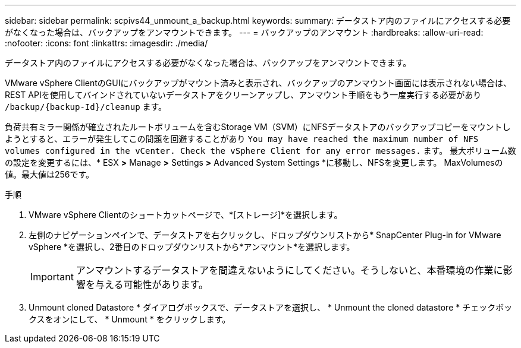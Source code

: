 ---
sidebar: sidebar 
permalink: scpivs44_unmount_a_backup.html 
keywords:  
summary: データストア内のファイルにアクセスする必要がなくなった場合は、バックアップをアンマウントできます。 
---
= バックアップのアンマウント
:hardbreaks:
:allow-uri-read: 
:nofooter: 
:icons: font
:linkattrs: 
:imagesdir: ./media/


[role="lead"]
データストア内のファイルにアクセスする必要がなくなった場合は、バックアップをアンマウントできます。

VMware vSphere ClientのGUIにバックアップがマウント済みと表示され、バックアップのアンマウント画面には表示されない場合は、REST APIを使用してバインドされていないデータストアをクリーンアップし、アンマウント手順をもう一度実行する必要があり `/backup/{backup-Id}/cleanup` ます。

負荷共有ミラー関係が確立されたルートボリュームを含むStorage VM（SVM）にNFSデータストアのバックアップコピーをマウントしようとすると、エラーが発生してこの問題を回避することがあり `You may have reached the maximum number of NFS volumes configured in the vCenter. Check the vSphere Client for any error messages.` ます。 最大ボリューム数の設定を変更するには、* ESX *>* Manage *>* Settings *>* Advanced System Settings *に移動し、NFSを変更します。 MaxVolumesの値。最大値は256です。

.手順
. VMware vSphere Clientのショートカットページで、*[ストレージ]*を選択します。
. 左側のナビゲーションペインで、データストアを右クリックし、ドロップダウンリストから* SnapCenter Plug-in for VMware vSphere *を選択し、2番目のドロップダウンリストから*アンマウント*を選択します。
+

IMPORTANT: アンマウントするデータストアを間違えないようにしてください。そうしないと、本番環境の作業に影響を与える可能性があります。

. Unmount cloned Datastore * ダイアログボックスで、データストアを選択し、 * Unmount the cloned datastore * チェックボックスをオンにして、 * Unmount * をクリックします。

